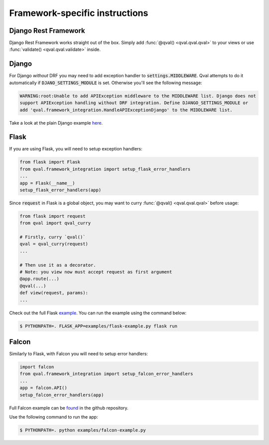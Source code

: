 ===============================
Framework-specific instructions
===============================

---------------------
Django Rest Framework
---------------------
Django Rest Framework works straight out of the box. Simply add :func:`@qval() <qval.qval.qval>` to your views or
use :func:`validate() <qval.qval.validate>` inside.

------
Django
------
For Django *without* DRF you may need to add exception handler to :code:`settings.MIDDLEWARE`. Qval attempts to
do it automatically if :code:`DJANO_SETTINGS_MODULE` is set. Otherwise you'll see the following message:

.. code-block:: bash

    WARNING:root:Unable to add APIException middleware to the MIDDLEWARE list. Django does not
    support APIException handling without DRF integration. Define DJANGO_SETTINGS_MODULE or
    add 'qval.framework_integration.HandleAPIExceptionDjango' to the MIDDLEWARE list.


Take a look at the plain Django example `here <https://github.com/OptimalStrategy/Qval/tree/master/examples/django-example>`_.

-----
Flask
-----
If you are using Flask, you will need to setup exception handlers:

.. code-block:: python

    from flask import Flask
    from qval.framework_integration import setup_flask_error_handlers
    ...
    app = Flask(__name__)
    setup_flask_error_handlers(app)

Since :code:`request` in Flask is a global object, you may want to curry :func:`@qval() <qval.qval.qval>` before usage:

.. code-block:: python

    from flask import request
    from qval import qval_curry

    # Firstly, curry `qval()`
    qval = qval_curry(request)
    ...

    # Then use it as a decorator.
    # Note: you view now must accept request as first argument
    @app.route(...)
    @qval(...)
    def view(request, params):
    ...

Check out the full Flask `example <https://github.com/OptimalStrategy/Qval/tree/master/examples/flask-example.py>`_.
You can run the example using the command below:

.. code-block:: bash

    $ PYTHONPATH=. FLASK_APP=examples/flask-example.py flask run

------
Falcon
------
Similarly to Flask, with Falcon you will need to setup error handlers:

.. code-block:: python

    import falcon
    from qval.framework_integration import setup_falcon_error_handlers
    ...
    app = falcon.API()
    setup_falcon_error_handlers(app)


Full Falcon example can be `found <https://github.com/OptimalStrategy/Qval/tree/master/examples/falcon-example.py>`_
in the github repository.

Use the following command to run the app:

.. code-block:: bash

    $ PYTHONPATH=. python examples/falcon-example.py
